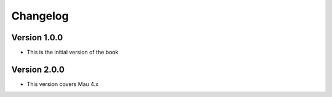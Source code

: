 =========
Changelog
=========

Version 1.0.0
=============

- This is the initial version of the book

Version 2.0.0
=============

- This version covers Mau 4.x
